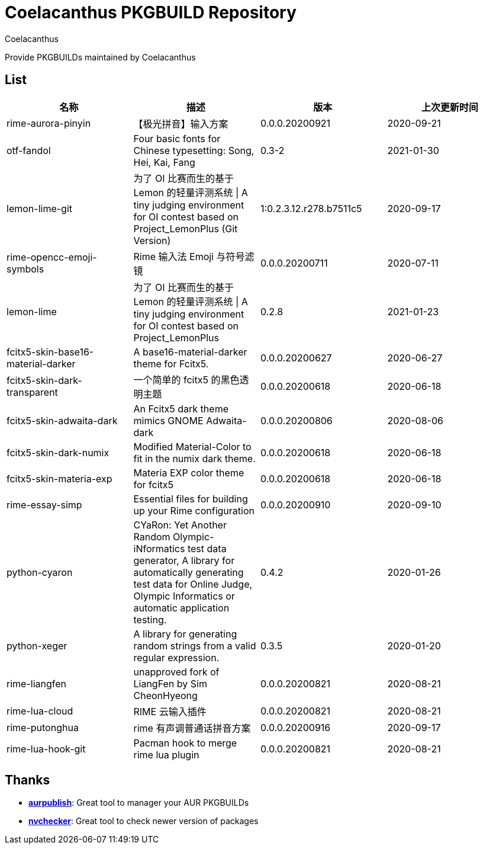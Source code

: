 = Coelacanthus PKGBUILD Repository
Coelacanthus


Provide PKGBUILDs maintained by Coelacanthus

== List

|===
| 名称 									| 描述 | 版本 | 上次更新时间

| rime-aurora-pinyin 					| 【极光拼音】输入方案
| 0.0.0.20200921 | 2020-09-21

| otf-fandol 							| Four basic fonts for Chinese typesetting: Song, Hei, Kai, Fang
| 0.3-2 | 2021-01-30

| lemon-lime-git 						| 为了 OI 比赛而生的基于 Lemon 的轻量评测系统 \| A tiny judging environment for OI contest based on Project_LemonPlus (Git Version)
| 1:0.2.3.12.r278.b7511c5 | 2020-09-17

| rime-opencc-emoji-symbols 			| Rime 输入法 Emoji 与符号滤镜
| 0.0.0.20200711 | 2020-07-11

| lemon-lime 							| 为了 OI 比赛而生的基于 Lemon 的轻量评测系统 \| A tiny judging environment for OI contest based on Project_LemonPlus
| 0.2.8 | 2021-01-23

| fcitx5-skin-base16-material-darker 	| A base16-material-darker theme for Fcitx5.
| 0.0.0.20200627 | 2020-06-27

| fcitx5-skin-dark-transparent 			| 一个简单的 fcitx5 的黑色透明主题
| 0.0.0.20200618 | 2020-06-18

| fcitx5-skin-adwaita-dark 				| An Fcitx5 dark theme mimics GNOME Adwaita-dark
| 0.0.0.20200806 | 2020-08-06

| fcitx5-skin-dark-numix 				| Modified Material-Color to fit in the numix dark theme.
| 0.0.0.20200618 | 2020-06-18

| fcitx5-skin-materia-exp 				| Materia EXP color theme for fcitx5
| 0.0.0.20200618 | 2020-06-18

| rime-essay-simp 						| Essential files for building up your Rime configuration
| 0.0.0.20200910 | 2020-09-10

| python-cyaron 						| CYaRon: Yet Another Random Olympic-iNformatics test data generator, A library for automatically generating test data for Online Judge, Olympic Informatics or automatic application testing.
| 0.4.2 | 2020-01-26

| python-xeger 							| A library for generating random strings from a valid regular expression.
| 0.3.5 | 2020-01-20

| rime-liangfen 						| unapproved fork of LiangFen by Sim CheonHyeong
| 0.0.0.20200821 | 2020-08-21

| rime-lua-cloud 						| RIME 云输入插件
| 0.0.0.20200821 | 2020-08-21

| rime-putonghua 						| rime 有声调普通话拼音方案
| 0.0.0.20200916 | 2020-09-17

| rime-lua-hook-git 					| Pacman hook to merge rime lua plugin
| 0.0.0.20200821 | 2020-08-21
|===

== Thanks

* **https://github.com/eli-schwartz/aurpublish[aurpublish]**: Great tool to manager your AUR PKGBUILDs
* **https://github.com/lilydjwg/nvchecker[nvchecker]**: Great tool to check newer version of packages
